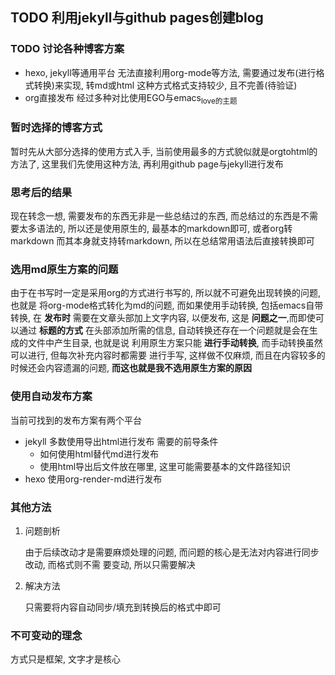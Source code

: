 #+DATE: <2019-07-08 周一>
#+STARTUP: SHOWALL
#+TAGS: blog

** TODO 利用jekyll与github pages创建blog
*** TODO 讨论各种博客方案
    - hexo, jekyll等通用平台
      无法直接利用org-mode等方法, 需要通过发布(进行格式转换)来实现, 转md或html
      这种方式格式支持较少, 且不完善(待验证)
    - org直接发布
      经过多种对比使用EGO与emacs_love的主题
*** 暂时选择的博客方式
    暂时先从大部分选择的使用方式入手, 当前使用最多的方式貌似就是orgtohtml的方法了, 这里我们先使用这种方法, 再利用github page与jekyll进行发布
*** 思考后的结果
    现在转念一想, 需要发布的东西无非是一些总结过的东西, 而总结过的东西是不需要太多语法的, 所以还是使用原生的, 最基本的markdown即可, 或者org转markdown
    而其本身就支持转markdown, 所以在总结常用语法后直接转换即可
*** 选用md原生方案的问题
    由于在书写时一定是采用org的方式进行书写的, 所以就不可避免出现转换的问题, 也就是
    将org-mode格式转化为md的问题, 而如果使用手动转换, 包括emacs自带转换, 在 *发布时*
    需要在文章头部加上文字内容, 以便发布, 这是 *问题之一*,而即使可以通过 *标题的方式*
    在头部添加所需的信息, 自动转换还存在一个问题就是会在生成的文件中产生目录, 也就是说
    利用原生方案只能 *进行手动转换*, 而手动转换虽然可以进行, 但每次补充内容时都需要
    进行手写, 这样做不仅麻烦, 而且在内容较多的时候还会内容遗漏的问题, *而这也就是我不选用原生方案的原因*
*** 使用自动发布方案
    当前可找到的发布方案有两个平台
    - jekyll
      多数使用导出html进行发布
      需要的前导条件
      - 如何使用html替代md进行发布
      - 使用html导出后文件放在哪里, 这里可能需要基本的文件路径知识
    - hexo
      使用org-render-md进行发布
*** 其他方法
**** 问题剖析
     由于后续改动才是需要麻烦处理的问题, 而问题的核心是无法对内容进行同步改动, 而格式则不需
     要变动, 所以只需要解决
**** 解决方法
     只需要将内容自动同步/填充到转换后的格式中即可
*** 不可变动的理念
    方式只是框架, 文字才是核心